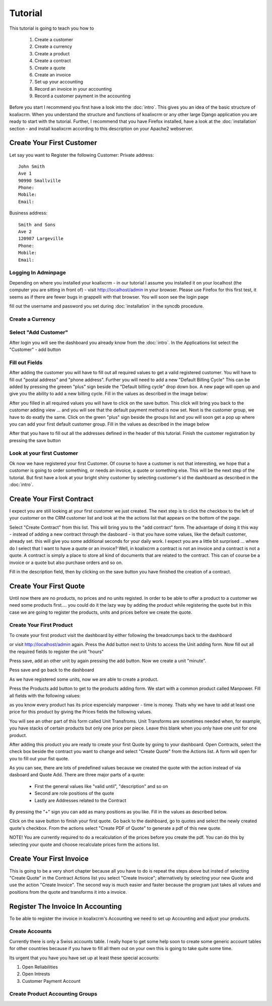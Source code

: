 .. highlight:: rst

Tutorial
========

This tutorial is going to teach you how to 
  
  1. Create a customer 
  2. Create a currency
  3. Create a product
  4. Create a contract
  5. Create a quote
  6. Create an invoice
  7. Set up your accounting
  8. Record an invoice in your accounting
  9. Record a customer payment in the accounting

Before you start I recommend you first have a look into the :doc:`intro`. This gives you an idea of the basic structure 
of koalixcrm. When you understand the structure and functions of koalixcrm or any other large Django application 
you are ready to start with the tutorial. Further, I recommend that you have Firefox installed, have a look
at the :doc:`installation` section - and install koalixcrm according to this description on your Apache2 webserver.

Create Your First Customer
--------------------------
Let say you want to Register the following Customer:
Private address::

  John Smith
  Ave 1
  90990 Smallville
  Phone: 
  Mobile:
  Email:

Business address::

  Smith and Sons
  Ave 2
  120987 Largeville
  Phone: 
  Mobile:
  Email:

Logging In Adminpage
^^^^^^^^^^^^^^^^^^^^

Depending on where you installed your koalixcrm - in our tutorial I assume you installed it on your localhost (the
computer you are sitting in front of) - visit http://localhost/admin in your browser. Please use Firefox for this 
first test, it seems as if there are fewer bugs in grappelli with that browser. 
You will soon see the login page

.. image:: /images/adminlogin.png

fill out the username and password you set during :doc:`installation` in the syncdb procedure.

Create a Currency
^^^^^^^^^^^^^^^^^

.. image:: /images/addcurrencyform.png

Select "Add Customer"
^^^^^^^^^^^^^^^^^^^^^

After login you will see the dashboard you already know from the :doc:`intro`. In the Applications list select the
"Customer" - add button

.. image:: /images/customeraddbutton.png

Fill out Fields
^^^^^^^^^^^^^^^

After adding the customer you will have to fill out all required values to get a valid registered customer.
You will have to fill out "postal address" and "phone address". Further you will need to add a new "Default Billing Cycle"
This can be added by pressing the greeen "plus" sign beside the "Default billing cycle" drop down box.
A new page will open up and give you the ability to add a new billing cycle. Fill in the values as described in the image below:

.. image:: /images/addcustomerbillingcycleform.png

After you filled in all required values you will have to click on the save button. This click will bring you back to the customer adding view ... and you will see that the default payment method is now set. Next is the customer group, we
have to do exatly the same. Click on the green "plus" sign beside the groups list and you will soon get a pop up where
you can add your first default customer group. Fill in the values as described in the image below

.. image:: /images/addcustomergroupform.png

After that you have to fill out all the addresses defined in the header of this tutorial.
Finish the customer registration by pressing the save button

..  image:: /images/addcustomerform.png


Look at your first Customer
^^^^^^^^^^^^^^^^^^^^^^^^^^^
Ok now we have registered your first Customer.
Of course to have a customer is not that interesting, we hope that a customer is going to order something, or needs an
invoice, a quote or something else. This will be the next step of the tutorial. But first have a look at your bright shiny
customer by selecting customer's id the dashboard as described in the :doc:`intro`. 

Create Your First Contract
--------------------------
I expect you are still looking at your first customer we just created. The next step is to click the checkbox to the left
of your customer on the CRM customer list and look at the the actions list that appears on the bottom of the page.

.. image:: /images/customeractions.png

Select "Create Contract" from this list. This will bring you to the "add contract" form. The advantage of doing it this way
- instead of adding a new contract through the dasboard - is that you have some values, like the default customer, already
set. this will give you some additional seconds for your daily work.
I expect you are a little bit surprised ... where do I select that I want to have a quote or an invoice? Well, in 
koalixcrm a contract is not an invoice and a contract is not a quote. A contract is simply a place to store all kind
of documents that are related to the contract. This can of course be a invoice or a quote but also purchase orders and so on.

Fill in the description field, then by clicking on the save button you have finished the creation of a contract.

Create Your First Quote
-----------------------

Until now there are no products, no prices and no units registed. In order to be able to offer a product to a customer
we need some products first.... you could do it the lazy way by adding the product while registering the 
quote but in this case we are going to register the products, units and prices before we create the quote.

Create Your First Product
^^^^^^^^^^^^^^^^^^^^^^^^^
To create your first product visit the dashboard by either following the breadcrumps back to the dashboard

.. image:: /images/breadcrumps.png

or visit http://localhost/admin again. Press the Add button next to Units to access the Unit adding form. Now fill out all the
required fields to register the unit "hours"

.. image:: /images/addunitformhour.png

Press save, add an other unit by again pressing the add button.
Now we create a unit "minute".

.. image:: /images/addunitformminute.png

Pess save and go back to the dashboard

As we have registered some units, now we are able to create a product.

Press the Products add button to get to the products adding form. We start with a common product called Manpower.
Fill all fields with the following values:

.. image:: /images/addproductform1.png

as you know every product has its price espencialy manpower - time is money. Thats why we have to add at least
one price for this product by giving the Prices fields the following values.

.. image:: /images/addproductform2.png

You will see an other part of this form called Unit Transfroms. Unit Transforms are sometimes needed when, for example, you have
stacks of certain products but only one price per piece. Leave this blank when you only have one unit for one product.

After adding this product you are ready to create your first Quote by going to your dashboard. Open Contracts, select
the check box beside the contract you want to change and select "Create Quote" from the Actions list. A form will open for 
you to fill out your fist quote.

.. image:: /images/addquoteform1.png

As you can see, there are lots of predefined values because we created the quote with the action instead of via dasboard
and Quote Add. There are three major parts of a quote:

 * First the general values like "valid until", "description" and so on
 * Second are role positions of the quote
 * Lastly are Addresses related to the Contract

By pressing the "+" sign you can add as many positions as you like. Fill in the values as described below.

.. image:: /images/addquoteform2.png

Click on the save button to finish your first quote. Go back to the dashboard, go to quotes and select the newly created
quote's checkbox. From the actions select "Create PDF of Quote" to generate a pdf of this new quote.

NOTE! You are currently required to do a recalculation of the prices before you create the pdf. You can do
this by selecting your quote and choose recalculate prices form the actions list.

Create Your First Invoice
-------------------------
This is going to be a very short chapter because all you have to do is repeat the steps above but insted of selecting
"Create Quote" in the Contract Actions list you select "Create Invoice"; alternatively by selecting your new Quote and use the action
"Create Invoice". The second way is much easier and faster because the program just takes all values and positions from the
quote and transforms it into a invoice.


Register The Invoice In Accounting
----------------------------------
To be able to register the invoice in koalixcrm's Accounting we need to set up Accounting and adjust your products. 

Create Accounts
^^^^^^^^^^^^^^^
Currently there is only a Swiss accounts table. I really hope to get some help soon to create some generic account tables for other 
countries because if you have to fill all them out on your own this is going to take quite some time.

Its urgent that you have you have set up at least these special accounts:

1. Open Reliabilities
2. Open Intrests
3. Customer Payment Account



Create Product Accounting Groups
^^^^^^^^^^^^^^^^^^^^^^^^^^^^^^^^

